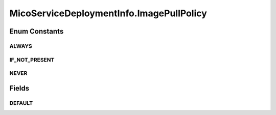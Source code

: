 .. java:import:: java.util ArrayList

.. java:import:: java.util HashMap

.. java:import:: java.util List

.. java:import:: java.util Map

.. java:import:: org.neo4j.ogm.annotation GeneratedValue

.. java:import:: org.neo4j.ogm.annotation Id

.. java:import:: org.neo4j.ogm.annotation NodeEntity

.. java:import:: io.swagger.annotations ApiModelProperty

.. java:import:: lombok AllArgsConstructor

.. java:import:: lombok Data

.. java:import:: lombok NoArgsConstructor

.. java:import:: lombok Singular

.. java:import:: lombok.experimental Accessors

MicoServiceDeploymentInfo.ImagePullPolicy
=========================================

.. java:package:: io.github.ust.mico.core.model
   :noindex:

.. java:type:: public enum ImagePullPolicy
   :outertype: MicoServiceDeploymentInfo

   Enumeration for the different policies specifying when to pull an image.

Enum Constants
--------------
ALWAYS
^^^^^^

.. java:field:: public static final MicoServiceDeploymentInfo.ImagePullPolicy ALWAYS
   :outertype: MicoServiceDeploymentInfo.ImagePullPolicy

IF_NOT_PRESENT
^^^^^^^^^^^^^^

.. java:field:: public static final MicoServiceDeploymentInfo.ImagePullPolicy IF_NOT_PRESENT
   :outertype: MicoServiceDeploymentInfo.ImagePullPolicy

NEVER
^^^^^

.. java:field:: public static final MicoServiceDeploymentInfo.ImagePullPolicy NEVER
   :outertype: MicoServiceDeploymentInfo.ImagePullPolicy

Fields
------
DEFAULT
^^^^^^^

.. java:field:: public static ImagePullPolicy DEFAULT
   :outertype: MicoServiceDeploymentInfo.ImagePullPolicy

   Default image pull policy is \ :java:ref:`ImagePullPolicy.ALWAYS`\ .


